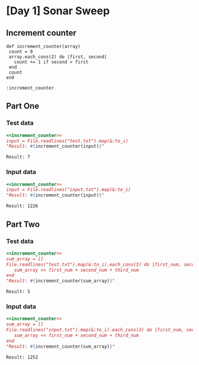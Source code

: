 * [Day 1] Sonar Sweep
 
** Increment counter
#+NAME: increment_counter
#+BEGIN_SRC ruby :session  
  def increment_counter(array)
   count = 0
   array.each_cons(2) do |first, second|
     count += 1 if second > first
   end
   count
  end
#+END_SRC

#+RESULTS: increment_counter
: :increment_counter

** Part One
*** Test data
   
    #+BEGIN_SRC ruby :exports both  :noweb yes
      <<increment_counter>>
      input = File.readlines("test.txt").map(&:to_i)      
      "Result: #{increment_counter(input)}"
    #+END_SRC

    #+RESULTS:
    : Result: 7

*** Input data 
    #+BEGIN_SRC ruby :exports both :noweb yes
      <<increment_counter>>
      input = File.readlines("input.txt").map(&:to_i)      
      "Result: #{increment_counter(input)}"
    #+END_SRC

    #+RESULTS:
    : Result: 1226
    
** Part Two
*** Test data
   #+BEGIN_SRC ruby :exports both :noweb yes
     <<increment_counter>>
     sum_array = []
     File.readlines("test.txt").map(&:to_i).each_cons(3) do |first_num, second_num, third_num|
        sum_array << first_num + second_num + third_num
     end
     "Result: #{increment_counter(sum_array)}"
   #+END_SRC

   #+RESULTS:
   : Result: 5
*** Input data   
   #+BEGIN_SRC ruby :exports both :noweb yes
     <<increment_counter>>
     sum_array = []
     File.readlines("input.txt").map(&:to_i).each_cons(3) do |first_num, second_num, third_num|
        sum_array << first_num + second_num + third_num
     end     
     "Result: #{increment_counter(sum_array)}"
   #+END_SRC

   #+RESULTS:
   : Result: 1252
